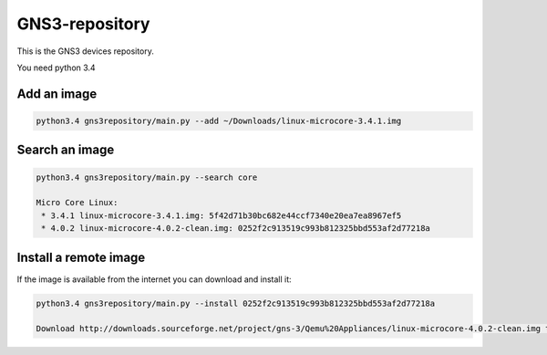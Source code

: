 GNS3-repository
================


This is the GNS3 devices repository.

You need python 3.4

Add an image
************

.. code:: bash
    
    python3.4 gns3repository/main.py --add ~/Downloads/linux-microcore-3.4.1.img

Search an image
****************

.. code:: bash

    python3.4 gns3repository/main.py --search core

    Micro Core Linux:
     * 3.4.1 linux-microcore-3.4.1.img: 5f42d71b30bc682e44ccf7340e20ea7ea8967ef5
     * 4.0.2 linux-microcore-4.0.2-clean.img: 0252f2c913519c993b812325bbd553af2d77218a


Install a remote image
**************************

If the image is available from the internet you can download and install it:

.. code:: bash

    python3.4 gns3repository/main.py --install 0252f2c913519c993b812325bbd553af2d77218a
    
    Download http://downloads.sourceforge.net/project/gns-3/Qemu%20Appliances/linux-microcore-4.0.2-clean.img to /Users/noplay/GNS3/images/linux-microcore-4.0.2-clean.img
